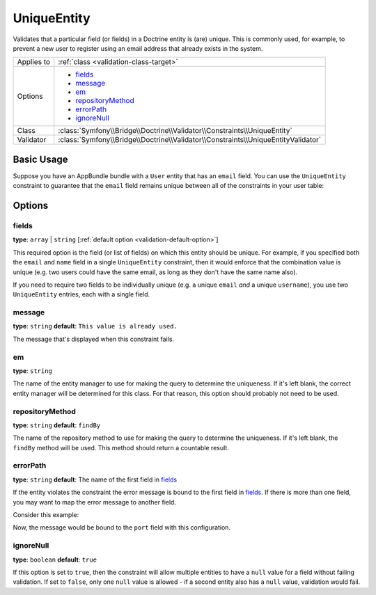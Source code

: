 UniqueEntity
============

Validates that a particular field (or fields) in a Doctrine entity is (are)
unique. This is commonly used, for example, to prevent a new user to register
using an email address that already exists in the system.

+----------------+-------------------------------------------------------------------------------------+
| Applies to     | :ref:`class <validation-class-target>`                                              |
+----------------+-------------------------------------------------------------------------------------+
| Options        | - `fields`_                                                                         |
|                | - `message`_                                                                        |
|                | - `em`_                                                                             |
|                | - `repositoryMethod`_                                                               |
|                | - `errorPath`_                                                                      |
|                | - `ignoreNull`_                                                                     |
+----------------+-------------------------------------------------------------------------------------+
| Class          | :class:`Symfony\\Bridge\\Doctrine\\Validator\\Constraints\\UniqueEntity`            |
+----------------+-------------------------------------------------------------------------------------+
| Validator      | :class:`Symfony\\Bridge\\Doctrine\\Validator\\Constraints\\UniqueEntityValidator`   |
+----------------+-------------------------------------------------------------------------------------+

Basic Usage
-----------

Suppose you have an AppBundle bundle with a ``User`` entity that has
an ``email`` field. You can use the ``UniqueEntity`` constraint to guarantee
that the ``email`` field remains unique between all of the constraints in
your user table:

.. configuration-block::

    .. code-block:: php-annotations

        // src/AppBundle/Entity/Author.php
        namespace AppBundle\Entity;

        use Symfony\Component\Validator\Constraints as Assert;
        use Doctrine\ORM\Mapping as ORM;

        // DON'T forget this use statement!!!
        use Symfony\Bridge\Doctrine\Validator\Constraints\UniqueEntity;

        /**
         * @ORM\Entity
         * @UniqueEntity("email")
         */
        class Author
        {
            /**
             * @var string $email
             *
             * @ORM\Column(name="email", type="string", length=255, unique=true)
             * @Assert\Email()
             */
            protected $email;

            // ...
        }

    .. code-block:: yaml

        # src/AppBundle/Resources/config/validation.yml
        AppBundle\Entity\Author:
            constraints:
                - Symfony\Bridge\Doctrine\Validator\Constraints\UniqueEntity: email
            properties:
                email:
                    - Email: ~

    .. code-block:: xml

        <!-- src/AppBundle/Resources/config/validation.xml -->
        <?xml version="1.0" encoding="UTF-8" ?>
        <constraint-mapping xmlns="http://symfony.com/schema/dic/constraint-mapping"
            xmlns:xsi="http://www.w3.org/2001/XMLSchema-instance"
            xsi:schemaLocation="http://symfony.com/schema/dic/constraint-mapping http://symfony.com/schema/dic/constraint-mapping/constraint-mapping-1.0.xsd">

            <class name="AppBundle\Entity\Author">
                <constraint name="Symfony\Bridge\Doctrine\Validator\Constraints\UniqueEntity">
                    <option name="fields">email</option>
                </constraint>
                <property name="email">
                    <constraint name="Email" />
                </property>
            </class>
        </constraint-mapping>

    .. code-block:: php

        // src/AppBundle/Entity/User.php
        namespace AppBundle\Entity;

        use Symfony\Component\Validator\Constraints as Assert;

        // DON'T forget this use statement!!!
        use Symfony\Bridge\Doctrine\Validator\Constraints\UniqueEntity;

        class Author
        {
            public static function loadValidatorMetadata(ClassMetadata $metadata)
            {
                $metadata->addConstraint(new UniqueEntity(array(
                    'fields'  => 'email',
                )));

                $metadata->addPropertyConstraint('email', new Assert\Email());
            }
        }

Options
-------

fields
~~~~~~

**type**: ``array`` | ``string`` [:ref:`default option <validation-default-option>`]

This required option is the field (or list of fields) on which this entity
should be unique. For example, if you specified both the ``email`` and ``name``
field in a single ``UniqueEntity`` constraint, then it would enforce that
the combination value is unique (e.g. two users could have the same email,
as long as they don't have the same name also).

If you need to require two fields to be individually unique (e.g. a unique
``email`` *and* a unique ``username``), you use two ``UniqueEntity`` entries,
each with a single field.

message
~~~~~~~

**type**: ``string`` **default**: ``This value is already used.``

The message that's displayed when this constraint fails.

em
~~

**type**: ``string``

The name of the entity manager to use for making the query to determine
the uniqueness. If it's left blank, the correct entity manager will be
determined for this class. For that reason, this option should probably
not need to be used.

repositoryMethod
~~~~~~~~~~~~~~~~

**type**: ``string`` **default**: ``findBy``

The name of the repository method to use for making the query to determine
the uniqueness. If it's left blank, the ``findBy`` method will be used.
This method should return a countable result.

errorPath
~~~~~~~~~

**type**: ``string`` **default**: The name of the first field in `fields`_

.. versionadded:: 2.1
    The ``errorPath`` option was introduced in Symfony 2.1.

If the entity violates the constraint the error message is bound to the
first field in `fields`_. If there is more than one field, you may want
to map the error message to another field.

Consider this example:

.. configuration-block::

    .. code-block:: php-annotations

        // src/AppBundle/Entity/Service.php
        namespace AppBundle\Entity;

        use Doctrine\ORM\Mapping as ORM;
        use Symfony\Bridge\Doctrine\Validator\Constraints\UniqueEntity;

        /**
         * @ORM\Entity
         * @UniqueEntity(
         *     fields={"host", "port"},
         *     errorPath="port",
         *     message="This port is already in use on that host."
         * )
         */
        class Service
        {
            /**
             * @ORM\ManyToOne(targetEntity="Host")
             */
            public $host;

            /**
             * @ORM\Column(type="integer")
             */
            public $port;
        }

    .. code-block:: yaml

        # src/AppBundle/Resources/config/validation.yml
        AppBundle\Entity\Service:
            constraints:
                - Symfony\Bridge\Doctrine\Validator\Constraints\UniqueEntity:
                    fields: [host, port]
                    errorPath: port
                    message: 'This port is already in use on that host.'

    .. code-block:: xml

        <!-- src/AppBundle/Resources/config/validation.xml -->
        <?xml version="1.0" encoding="UTF-8" ?>
        <constraint-mapping xmlns="http://symfony.com/schema/dic/constraint-mapping"
            xmlns:xsi="http://www.w3.org/2001/XMLSchema-instance"
            xsi:schemaLocation="http://symfony.com/schema/dic/constraint-mapping http://symfony.com/schema/dic/constraint-mapping/constraint-mapping-1.0.xsd">

            <class name="AppBundle\Entity\Service">
                <constraint name="Symfony\Bridge\Doctrine\Validator\Constraints\UniqueEntity">
                    <option name="fields">
                        <value>host</value>
                        <value>port</value>
                    </option>
                    <option name="errorPath">port</option>
                    <option name="message">This port is already in use on that host.</option>
                </constraint>
            </class>

        </constraint-mapping>

    .. code-block:: php

        // src/AppBundle/Entity/Service.php
        namespace AppBundle\Entity;

        use Symfony\Component\Validator\Mapping\ClassMetadata;
        use Symfony\Bridge\Doctrine\Validator\Constraints\UniqueEntity;

        class Service
        {
            public $host;
            public $port;

            public static function loadValidatorMetadata(ClassMetadata $metadata)
            {
                $metadata->addConstraint(new UniqueEntity(array(
                    'fields'    => array('host', 'port'),
                    'errorPath' => 'port',
                    'message'   => 'This port is already in use on that host.',
                )));
            }
        }

Now, the message would be bound to the ``port`` field with this configuration.

ignoreNull
~~~~~~~~~~

**type**: ``boolean`` **default**: ``true``

.. versionadded:: 2.1
    The ``ignoreNull`` option was introduced in Symfony 2.1.

If this option is set to ``true``, then the constraint will allow multiple
entities to have a ``null`` value for a field without failing validation.
If set to ``false``, only one ``null`` value is allowed - if a second entity
also has a ``null`` value, validation would fail.
